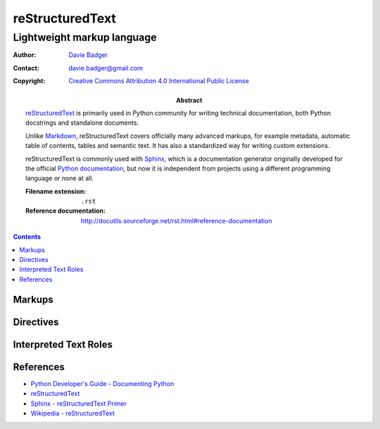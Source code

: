 ==================
 reStructuredText
==================
-----------------------------
 Lightweight markup language
-----------------------------

:Author: `Davie Badger`_
:Contact: davie.badger@gmail.com
:Copyright: `Creative Commons Attribution 4.0 International Public License`_

:Abstract:

   `reStructuredText`_ is primarily used in Python community for writing
   technical documentation, both Python docstrings and standalone documents.

   Unlike `Markdown`_, reStructuredText covers officially many advanced
   markups, for example metadata, automatic table of contents, tables and
   semantic text. It has also a standardized way for writing custom extensions.

   reStructuredText is commonly used with `Sphinx`_, which is a documentation
   generator originally developed for the official `Python documentation`_, but
   now it is independent from projects using a different programming language
   or none at all.

   :Filename extension: ``.rst``
   :Reference documentation: http://docutils.sourceforge.net/rst.html#reference-documentation

.. contents::

.. _Creative Commons Attribution 4.0 International Public License: https://creativecommons.org/licenses/by/4.0/
.. _Davie Badger: https://github.com/daviebadger
.. _Markdown: https://daringfireball.net/projects/markdown/
.. _Python documentation: https://docs.python.org
.. _reStructuredText: http://docutils.sourceforge.net/rst.html
.. _Sphinx: http://www.sphinx-doc.org

Markups
=======

Directives
==========

Interpreted Text Roles
======================

References
==========

* `Python Developer's Guide - Documenting Python`__
* `reStructuredText`__
* `Sphinx - reStructuredText Primer`__
* `Wikipedia - reStructuredText`__

__ https://devguide.python.org/documenting/
__ reStructuredText_
__ http://www.sphinx-doc.org/en/master/usage/restructuredtext/basics.html
__ https://en.wikipedia.org/wiki/ReStructuredText
